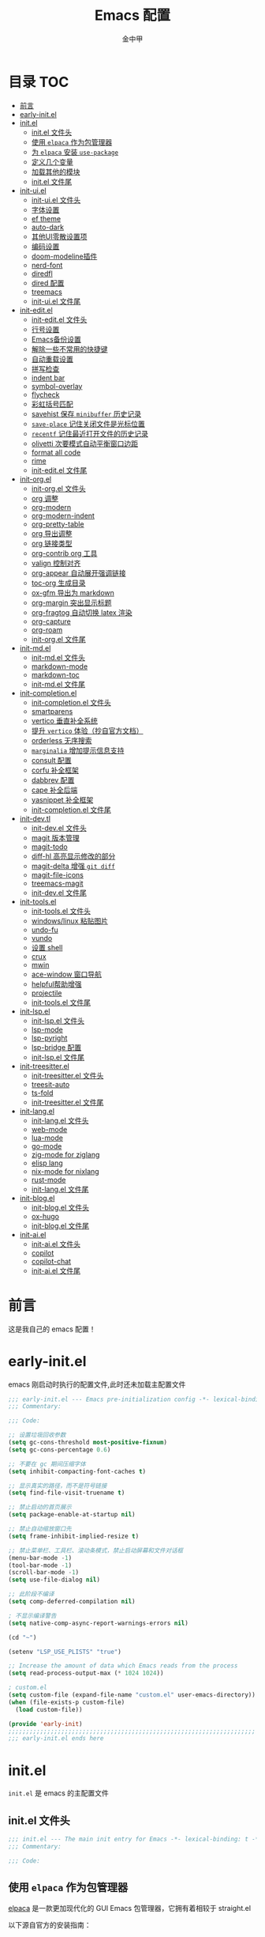 #+OPTIONS: tags: nil
#+TITLE: Emacs 配置
#+AUTHOR: 金中甲
#+HTML_HEAD: <link rel="stylesheet" type="text/css" href="https://gongzhitaao.org/orgcss/org.css"/>

* 目录 :TOC:
- [[#前言][前言]]
- [[#early-initel][early-init.el]]
- [[#initel][init.el]]
  - [[#initel-文件头][init.el 文件头]]
  - [[#使用-elpaca-作为包管理器][使用 ~elpaca~ 作为包管理器]]
  - [[#为-elpaca-安装-use-package][为 ~elpaca~ 安装 ~use-package~]]
  - [[#定义几个变量][定义几个变量]]
  - [[#加载其他的模块][加载其他的模块]]
  - [[#initel-文件尾][init.el 文件尾]]
- [[#init-uiel][init-ui.el]]
  - [[#init-uiel-文件头][init-ui.el 文件头]]
  - [[#字体设置][字体设置]]
  - [[#ef-theme][ef theme]]
  - [[#auto-dark][auto-dark]]
  - [[#其他ui零散设置项][其他UI零散设置项]]
  - [[#编码设置][编码设置]]
  - [[#doom-modeline插件][doom-modeline插件]]
  - [[#nerd-font][nerd-font]]
  - [[#diredfl][diredfl]]
  - [[#dired-配置][dired 配置]]
  - [[#treemacs][treemacs]]
  - [[#init-uiel-文件尾][init-ui.el 文件尾]]
- [[#init-editel][init-edit.el]]
  - [[#init-editel-文件头][init-edit.el 文件头]]
  - [[#行号设置][行号设置]]
  - [[#emacs备份设置][Emacs备份设置]]
  - [[#解除一些不常用的快捷键][解除一些不常用的快捷键]]
  - [[#自动重载设置][自动重载设置]]
  - [[#拼写检查][拼写检查]]
  - [[#indent-bar][indent bar]]
  - [[#symbol-overlay][symbol-overlay]]
  - [[#flycheck][flycheck]]
  - [[#彩虹括号匹配][彩虹括号匹配]]
  - [[#savehist-保存-minibuffer-历史记录][savehist 保存 ~minibuffer~ 历史记录]]
  - [[#save-place-记住关闭文件是光标位置][~save-place~ 记住关闭文件是光标位置]]
  - [[#recentf-记住最近打开文件的历史记录][~recentf~ 记住最近打开文件的历史记录]]
  - [[#olivetti-次要模式自动平衡窗口边距][olivetti 次要模式自动平衡窗口边距]]
  - [[#format-all-code][format all code]]
  - [[#rime][rime]]
  - [[#init-editel-文件尾][init-edit.el 文件尾]]
- [[#init-orgel][init-org.el]]
  - [[#init-orgel-文件头][init-org.el 文件头]]
  - [[#org-调整][org 调整]]
  - [[#org-modern][org-modern]]
  - [[#org-modern-indent][org-modern-indent]]
  - [[#org-pretty-table][org-pretty-table]]
  - [[#org-导出调整][org 导出调整]]
  - [[#org-链接类型][org 链接类型]]
  - [[#org-contrib-org-工具][org-contrib org 工具]]
  - [[#valign-控制对齐][valign 控制对齐]]
  - [[#org-appear-自动展开强调链接][org-appear 自动展开强调链接]]
  - [[#toc-org-生成目录][toc-org 生成目录]]
  - [[#ox-gfm-导出为-markdown][ox-gfm 导出为 markdown]]
  - [[#org-margin-突出显示标题][org-margin 突出显示标题]]
  - [[#org-fragtog-自动切换-latex-渲染][org-fragtog 自动切换 latex 渲染]]
  - [[#org-capture][org-capture]]
  - [[#org-roam][org-roam]]
  - [[#init-orgel-文件尾][init-org.el 文件尾]]
- [[#init-mdel][init-md.el]]
  - [[#init-mdel-文件头][init-md.el 文件头]]
  - [[#markdown-mode][markdown-mode]]
  - [[#markdown-toc][markdown-toc]]
  - [[#init-mdel-文件尾][init-md.el 文件尾]]
- [[#init-completionel][init-completion.el]]
  - [[#init-completionel-文件头][init-completion.el 文件头]]
  - [[#smartparens][smartparens]]
  - [[#vertico-垂直补全系统][vertico 垂直补全系统]]
  - [[#提升-vertico-体验抄自官方文档][提升 ~vertico~ 体验（抄自官方文档）]]
  - [[#orderless-无序搜索][orderless 无序搜索]]
  - [[#marginalia-增加提示信息支持][~marginalia~ 增加提示信息支持]]
  - [[#consult-配置][consult 配置]]
  - [[#corfu-补全框架][corfu 补全框架]]
  - [[#dabbrev-配置][dabbrev 配置]]
  - [[#cape-补全后端][cape 补全后端]]
  - [[#yasnippet-补全框架][yasnippet 补全框架]]
  - [[#init-completionel-文件尾][init-completion.el 文件尾]]
- [[#init-devtl][init-dev.tl]]
  - [[#init-devel-文件头][init-dev.el 文件头]]
  - [[#magit-版本管理][magit 版本管理]]
  - [[#magit-todo][magit-todo]]
  - [[#diff-hl-高亮显示修改的部分][diff-hl 高亮显示修改的部分]]
  - [[#magit-delta-增强-git-diff][magit-delta 增强 ~git diff~]]
  - [[#magit-file-icons][magit-file-icons]]
  - [[#treemacs-magit][treemacs-magit]]
  - [[#init-devel-文件尾][init-dev.el 文件尾]]
- [[#init-toolsel][init-tools.el]]
  - [[#init-toolsel-文件头][init-tools.el 文件头]]
  - [[#windowslinux-粘贴图片][windows/linux 粘贴图片]]
  - [[#undo-fu][undo-fu]]
  - [[#vundo][vundo]]
  - [[#设置-shell][设置 shell]]
  - [[#crux][crux]]
  - [[#mwin][mwin]]
  - [[#ace-window-窗口导航][ace-window 窗口导航]]
  - [[#helpful帮助增强][helpful帮助增强]]
  - [[#projectile][projectile]]
  - [[#init-toolsel-文件尾][init-tools.el 文件尾]]
- [[#init-lspel][init-lsp.el]]
  - [[#init-lspel-文件头][init-lsp.el 文件头]]
  - [[#lsp-mode][lsp-mode]]
  - [[#lsp-pyright][lsp-pyright]]
  - [[#lsp-bridge-配置][lsp-bridge 配置]]
  - [[#init-lspel-文件尾][init-lsp.el 文件尾]]
- [[#init-treesitterel][init-treesitter.el]]
  - [[#init-treesitterel-文件头][init-treesitter.el 文件头]]
  - [[#treesit-auto][treesit-auto]]
  - [[#ts-fold][ts-fold]]
  - [[#init-treesitterel-文件尾][init-treesitter.el 文件尾]]
- [[#init-langel][init-lang.el]]
  - [[#init-langel-文件头][init-lang.el 文件头]]
  - [[#web-mode][web-mode]]
  - [[#lua-mode][lua-mode]]
  - [[#go-mode][go-mode]]
  - [[#zig-mode-for-ziglang][zig-mode for ziglang]]
  - [[#elisp-lang][elisp lang]]
  - [[#nix-mode-for-nixlang][nix-mode for nixlang]]
  - [[#rust-mode][rust-mode]]
  - [[#init-langel-文件尾][init-lang.el 文件尾]]
- [[#init-blogel][init-blog.el]]
  - [[#init-blogel-文件头][init-blog.el 文件头]]
  - [[#ox-hugo][ox-hugo]]
  - [[#init-blogel-文件尾][init-blog.el 文件尾]]
- [[#init-aiel][init-ai.el]]
  - [[#init-aiel-文件头][init-ai.el 文件头]]
  - [[#copilot][copilot]]
  - [[#copilot-chat][copilot-chat]]
  - [[#init-aiel-文件尾][init-ai.el 文件尾]]

* 前言

这是我自己的 emacs 配置！

* early-init.el 
:PROPERTIES:
:HEADER-ARGS: :tangle early-init.el
:END:

emacs 刚启动时执行的配置文件,此时还未加载主配置文件

#+BEGIN_SRC emacs-lisp
  ;;; early-init.el --- Emacs pre-initialization config -*- lexical-binding: t -*-
  ;;; Commentary:

  ;;; Code:

  ;; 设置垃圾回收参数
  (setq gc-cons-threshold most-positive-fixnum)
  (setq gc-cons-percentage 0.6)

  ;; 不要在 gc 期间压缩字体
  (setq inhibit-compacting-font-caches t)

  ;; 显示真实的路径，而不是符号链接
  (setq find-file-visit-truename t)

  ;; 禁止启动的首页展示
  (setq package-enable-at-startup nil)

  ;; 禁止自动缩放窗口先
  (setq frame-inhibit-implied-resize t)

  ;; 禁止菜单栏、工具栏、滚动条模式，禁止启动屏幕和文件对话框
  (menu-bar-mode -1)
  (tool-bar-mode -1)
  (scroll-bar-mode -1)
  (setq use-file-dialog nil)

  ;; 此阶段不编译
  (setq comp-deferred-compilation nil)

  ; 不显示编译警告
  (setq native-comp-async-report-warnings-errors nil)

  (cd "~")

  (setenv "LSP_USE_PLISTS" "true")

  ;; Increase the amount of data which Emacs reads from the process
  (setq read-process-output-max (* 1024 1024))

  ; custom.el
  (setq custom-file (expand-file-name "custom.el" user-emacs-directory))
  (when (file-exists-p custom-file)
    (load custom-file))

  (provide 'early-init)
  ;;;;;;;;;;;;;;;;;;;;;;;;;;;;;;;;;;;;;;;;;;;;;;;;;;;;;;;;;;;;;;;;;;;;;;
  ;;; early-init.el ends here
#+END_SRC

* init.el
:PROPERTIES:
:HEADER-ARGS: :tangle init.el
:END:

~init.el~ 是 emacs 的主配置文件

** init.el 文件头

#+BEGIN_SRC emacs-lisp
  ;;; init.el --- The main init entry for Emacs -*- lexical-binding: t -*-
  ;;; Commentary:

  ;;; Code:
#+END_SRC

** 使用 ~elpaca~ 作为包管理器

[[https://github.com/progfolio/elpaca][elpaca]] 是一款更加现代化的 GUI Emacs 包管理器，它拥有着相较于 straight.el

以下源自官方的安装指南：

#+BEGIN_SRC emacs-lisp
  (defvar elpaca-installer-version 0.7)
  (defvar elpaca-directory (expand-file-name "elpaca/" user-emacs-directory))
  (defvar elpaca-builds-directory (expand-file-name "builds/" elpaca-directory))
  (defvar elpaca-repos-directory (expand-file-name "repos/" elpaca-directory))
  (defvar elpaca-order
    '(elpaca
      :repo "https://github.com/progfolio/elpaca.git"
      :ref nil
      :depth 1
      :files (:defaults "elpaca-test.el" (:exclude "extensions"))
      :build (:not elpaca--activate-package)))
  (let* ((repo (expand-file-name "elpaca/" elpaca-repos-directory))
	 (build (expand-file-name "elpaca/" elpaca-builds-directory))
	 (order (cdr elpaca-order))
	 (default-directory repo))
    (add-to-list
     'load-path
     (if (file-exists-p build)
	 build
       repo))
    (unless (file-exists-p repo)
      (make-directory repo t)
      (when (< emacs-major-version 28)
	(require 'subr-x))
      (condition-case-unless-debug err
	  (if-let ((buffer (pop-to-buffer-same-window "*elpaca-bootstrap*"))
		   ((zerop
		     (apply #'call-process
			    `("git" nil ,buffer t "clone" ,@
			      (when-let ((depth (plist-get order :depth)))
				(list
				 (format "--depth=%d" depth)
				 "--no-single-branch"))
			      ,(plist-get order :repo) ,repo))))
		   ((zerop
		     (call-process "git"
				   nil
				   buffer
				   t
				   "checkout"
				   (or (plist-get order :ref) "--"))))
		   (emacs (concat invocation-directory invocation-name))
		   ((zerop
		     (call-process emacs
				   nil
				   buffer
				   nil
				   "-Q"
				   "-L"
				   "."
				   "--batch"
				   "--eval"
				   "(byte-recompile-directory \".\" 0 'force)")))
		   ((require 'elpaca))
		   ((elpaca-generate-autoloads "elpaca" repo)))
	    (progn
	      (message "%s" (buffer-string))
	      (kill-buffer buffer))
	    (error
	     "%s"
	     (with-current-buffer buffer
	       (buffer-string))))
	((error) (warn "%s" err) (delete-directory repo 'recursive))))
    (unless (require 'elpaca-autoloads nil t)
      (require 'elpaca)
      (elpaca-generate-autoloads "elpaca" repo)
      (load "./elpaca-autoloads")))
  (add-hook 'after-init-hook #'elpaca-process-queues)
  (elpaca `(,@elpaca-order))
  (when (eq system-type 'windows-nt)
    ; 当 windows 平台时，关闭软链接，同时限制 elpaca 的并发数目
    (setq elpaca-queue-limit 10)
    (elpaca-no-symlink-mode))
#+END_SRC

** 为 ~elpaca~ 安装 ~use-package~

设置 ~use-package~ 自动安装包，然后启用 ~elpaca-use-package-mode~

#+BEGIN_SRC emacs-lisp
  (elpaca
      elpaca-use-package
    ;; Enable use-package :ensure support for Elpaca.
    (elpaca-use-package-mode))
#+END_SRC

使得 ~use-package~ 默认自动安装所有包

#+begin_src emacs-lisp
  (setq use-package-always-ensure t)
#+end_src

** 定义几个变量

#+begin_src emacs-lisp
  (defvar cabins--os-win (memq system-type '(ms-dos windows-nt cygwin)))
  (defvar cabins--os-mac (eq system-type 'darwin))

  (when (and cabins--os-win
    	       (boundp 'w32-get-true-file-attributes))
    (setq w32-get-true-file-attributes nil
    	    w32-pipe-read-delay 0
    	    w32-pipe-buffer-size (* 64 1024)))

  (setq text-quoting-style 'straight)
#+end_src

** 加载其他的模块

#+BEGIN_SRC emacs-lisp

  ;; 将lisp目录放到加载路径的前面以加快启动速度
  (let ((dir (locate-user-emacs-file "lisp")))
    (add-to-list 'load-path (file-name-as-directory dir)))

  ;; 加载各模块化配置
  ;; 不要在`*message*'缓冲区显示加载模块化配置的信息
  (with-temp-message ""
    (require 'init-ui) ; UI交互
    (require 'init-edit) ; 编辑行为
    (require 'init-md) ; markdown 支持
    (require 'init-org) ; org 相关设置
    (require 'init-completion) ; 补全系统
    (require 'init-dev) ; 版本管理
    (require 'init-tools) ; tools
    (require 'init-lsp) ; lsp 支持
    (require 'init-treesitter) ; treesitter 支持
    (require 'init-lang) ; lang 支持
    (require 'init-blog) ; blog 支持
    (require 'init-ai) ; ai 支持
    )
#+END_SRC

** init.el 文件尾

#+BEGIN_SRC emacs-lisp

  (provide 'init)
  ;;;;;;;;;;;;;;;;;;;;;;;;;;;;;;;;;;;;;;;;;;;;;;;;;;;;;;;;;;;;;;;;;;;;;;
  ;;; init.el ends here
#+END_SRC

* init-ui.el
:PROPERTIES:
:HEADER-ARGS: :tangle lisp/init-ui.el :mkdirp yes
:END:

** init-ui.el 文件头
#+BEGIN_SRC emacs-lisp
  ;;; init-ui.el --- UI settings -*- lexical-binding: t -*-
  ;;; Commentary:

  ;;; Code:
#+END_SRC

** 字体设置

[[https://archive.casouri.cc/note/2019/emacs-字体与字体集/index.html][emacs 字体与字符集]]，该文章介绍了 emacs 中的字体和字符集的设置。

字体配置，采取定义字符串列表的方式，会优先使用查找到的字体

#+begin_src emacs-lisp
  (setq my-default-fonts '("Maple Mono SC NF"))
#+end_src

#+begin_src emacs-lisp
  (setq my-emoji-fonts '("Noto Color Emoji"
                         "Segoe UI Emoji"
                         "Symbola"))
#+end_src

#+begin_src emacs-lisp
  (setq my-bmp-fonts '("Segoe UI Symbol"
                       "Symbola" "Symbol"))
#+end_src

#+begin_src emacs-lisp
  (setq my-cjk-fonts '("霞鹜文楷等宽"
                       "微软雅黑 CN"
                       "Microsoft Yahei UI"
                       "Microsoft Ya"))
#+end_src

定义一个函数用于查找字体是否存在

#+begin_src emacs-lisp
  (defun font-installed-p (font-name)
    "Check if font with FONT-NAME is available."
    (find-font (font-spec :name font-name)))
#+end_src

设置全局默认通用的字体

#+begin_src emacs-lisp
  (when (display-graphic-p)
    (cl-loop for font in my-default-fonts
             when (font-installed-p font)
             return (set-face-attribute 'default nil :font
                                        (font-spec :family font :weight 'normal :slant 'normal :size
                                                   (cond ((eq system-type 'gnu/linux) 14.0)
                                                         ((eq system-type 'windows-nt) 12.5))))))
#+end_src

设置 emoji 字体

#+begin_src emacs-lisp
  (when (display-graphic-p)
    (cl-loop for font in my-emoji-fonts
             when (font-installed-p font)
             return (set-fontset-font t 'emoji
                                      (font-spec :family font
                                                 :size (cond ((eq system-type 'gnu/linux) 16.5)
                                                             ((eq system-type 'windows-nt) 15.0)))
                                      nil 'prepend)))
#+end_src

设置 unicode-bmp 字体

#+begin_src emacs-lisp
  (when (display-graphic-p)
       (cl-loop for font in my-bmp-fonts
               when (font-installed-p font)
               return (set-fontset-font t 'unicode-bmp
                                        (font-spec :family font
                                                   :size (cond ((eq system-type 'gnu/linux) 16.5)
                                                               ((eq system-type 'windows-nt) 15.0)))
                                        nil 'prepend)))
#+end_src

设置中文字体

#+begin_src emacs-lisp
  (when (display-graphic-p)
    (cl-loop for font in my-cjk-fonts
             when (font-installed-p font)
             return (set-fontset-font t 'han
                                      (font-spec :name font
                                                 :weight 'normal
                                                 :slant 'normal
                                                 :size (cond ((eq system-type 'gnu/linux) 16.5)
                                                             ((eq system-type 'windows-nt) 15.0))))))
#+end_src

** ef theme

[[https://protesilaos.com/emacs/ef-themes][ef themes]] 是我非常喜欢的一个主题包。

#+BEGIN_SRC emacs-lisp
  (use-package modus-themes)
#+END_SRC

** auto-dark

自动调节为黑暗模式

#+begin_src emacs-lisp
  (use-package auto-dark
    :custom
    (auto-dark-dark-theme 'modus-vivendi "auto dark theme")
    (auto-dark-light-theme 'modus-operandi "auto light theme")
    :config
    (auto-dark-mode t))
#+end_src

** 其他UI零散设置项

#+begin_src emacs-lisp
  (when (display-graphic-p)
    (pixel-scroll-precision-mode 1))
  ;; 禁用一些GUI特性
  (setq use-dialog-box nil) ; 鼠标操作不使用对话框
  (setq inhibit-default-init t) ; 不加载 `default' 库
  (setq inhibit-startup-screen t) ; 不加载启动画面
  (setq inhibit-startup-message t) ; 不加载启动消息
  (setq inhibit-startup-buffer-menu t) ; 不显示缓冲区列表

  ;; 草稿缓冲区默认文字设置
  (setq initial-scratch-message
        (concat
         ";; Happy hacking, " (capitalize user-login-name) " - Emacs ♥ you!\n\n"))

  ;; 设置缓冲区的文字方向为从左到右
  (setq bidi-paragraph-direction 'left-to-right)
  ;; 禁止使用双向括号算法
  (setq bidi-inhibit-bpa t)

  ;; 设置自动折行宽度为80个字符，默认值为70
  (setq-default fill-column 80)

  ;; 设置大文件阈值为100MB，默认10MB
  (setq large-file-warning-threshold 100000000)

  ;; 以16进制显示字节数
  (setq display-raw-bytes-as-hex t)
  ;; 有输入时禁止 `fontification' 相关的函数钩子，能让滚动更顺滑
  (setq redisplay-skip-fontification-on-input t)

  ;; 禁止响铃
  (setq ring-bell-function 'ignore)

  ;; 禁止闪烁光标
  (blink-cursor-mode -1)

  ;; 在光标处而非鼠标所在位置粘贴
  (setq mouse-yank-at-point t)

  ;; 拷贝粘贴设置
  (setq select-enable-primary nil) ; 选择文字时不拷贝
  (setq select-enable-clipboard t) ; 拷贝时使用剪贴板

  ;; 鼠标滚动设置
                                          ;(setq scroll-step 2)
                                          ;(setq scroll-margin 2)
                                          ;(setq hscroll-step 2)
                                          ;(setq hscroll-margin 2)
                                          ;(setq scroll-conservatively 101)
                                          ;(setq scroll-up-aggressively 0.01)
                                          ;(setq scroll-down-aggressively 0.01)
                                          ;(setq scroll-preserve-screen-position 'always)

  ;; 对于高的行禁止自动垂直滚动
  (setq auto-window-vscroll nil)

  ;; 设置新分屏打开的位置的阈值
  (setq split-width-threshold (assoc-default 'width default-frame-alist))
  (setq split-height-threshold nil)

  ;; TAB键设置，在Emacs里不使用TAB键，所有的TAB默认为4个空格
  (setq-default indent-tabs-mode nil)
  (setq-default tab-width 4)

  ;; yes或no提示设置，通过下面这个函数设置当缓冲区名字匹配到预设的字符串时自动回答yes
  (setq original-y-or-n-p 'y-or-n-p)
  (defalias 'original-y-or-n-p (symbol-function 'y-or-n-p))
  (defun default-yes-sometimes (prompt)
    "automatically say y when buffer name match following string"
    (if (or (string-match "has a running process" prompt)
            (string-match "does not exist; create" prompt)
            (string-match "modified; kill anyway" prompt)
            (string-match "Delete buffer using" prompt)
            (string-match "Kill buffer of" prompt)
            (string-match "still connected.  Kill it?" prompt)
            (string-match "Shutdown the client's kernel" prompt)
            (string-match "kill them and exit anyway" prompt)
            (string-match "Revert buffer from file" prompt)
            (string-match "Kill Dired buffer of" prompt)
            (string-match "delete buffer using" prompt)
            (string-match "Kill all pass entry" prompt)
            (string-match "for all cursors" prompt)
            (string-match "Do you want edit the entry" prompt))
        t
      (original-y-or-n-p prompt)))
  (defalias 'yes-or-no-p 'default-yes-sometimes)
  (defalias 'y-or-n-p 'default-yes-sometimes)

  ;; 设置剪贴板历史长度300，默认为60
  (setq kill-ring-max 300)

  ;; 在剪贴板里不存储重复内容
  (setq kill-do-not-save-duplicates t)

  ;; 设置位置记录长度为6，默认为16
  ;; 可以使用 `counsel-mark-ring' or `consult-mark' (C-x j) 来访问光标位置记录
  ;; 使用 C-x C-SPC 执行 `pop-global-mark' 直接跳转到上一个全局位置处
  ;; 使用 C-u C-SPC 跳转到本地位置处
  (setq mark-ring-max 6)
  (setq global-mark-ring-max 6)

  ;; 设置 emacs-lisp 的限制
  (setq max-lisp-eval-depth 10000) ; 默认值为 800
  (setq max-specpdl-size 10000) ; 默认值为 1600

  ;; 启用 `list-timers', `list-threads' 这两个命令
  (put 'list-timers 'disabled nil)
  (put 'list-threads 'disabled nil)

  ;; 在命令行里支持鼠标
  (xterm-mouse-mode 1)

  ;; 在模式栏上显示当前光标的列号
  (column-number-mode t)
#+end_src

** 编码设置

统一使用 UTF-8 编码。

#+begin_src emacs-lisp
  (if (eq system-type 'windows-nt)
      (progn
        ;;use unicode everywhere
        (when (fboundp 'set-charset-priority)
          (set-charset-priority 'unicode))
        (prefer-coding-system 'utf-8-unix)
        (modify-coding-system-alist 'process "*" 'utf-8-unix)
        (set-buffer-file-coding-system 'utf-8)
        (set-file-name-coding-system 'utf-8-unix)
        (set-default-coding-systems 'utf-8-unix)
        (set-keyboard-coding-system 'utf-8-unix)
        (set-terminal-coding-system 'utf-8-unix)
        (set-language-environment "UTF-8")
        (setq locale-coding-system 'utf-8-unix)
        (setq default-process-coding-system '(utf-8-unix . utf-8-unix))
        
        ;;windows没有启用unicode时，中文语言是gbk编码gb18030会导致有些中文字符找不到字体
        ;; 系统如果开启了 unicode 支持，那么就不用设置这个
                                          ;(when (eq system-type 'windows-nt)
                                          ;  (setq locale-coding-system 'chinese-gbk))

        ;;The clipboard on windows dose not play well with utf8
        (unless (eq system-type 'windows-nt)
          (set-clipboard-coding-system 'utf-8)
          (set-selection-coding-system 'utf-8))

        ;; 英文日期，会影响日期格式
        (setq system-time-locale "C")))
#+end_src

#+begin_src emacs-lisp
  (if (eq system-type 'gnu/linux)
      (progn
        (setq locale-coding-system 'utf-8)
        (set-terminal-coding-system 'utf-8)
        (set-keyboard-coding-system 'utf-8)
        (set-selection-coding-system 'utf-8)
        (set-default-coding-systems 'utf-8)
        (set-language-environment 'utf-8)
        (set-clipboard-coding-system 'utf-8)
        (set-file-name-coding-system 'utf-8)
        (set-buffer-file-coding-system 'utf-8)
        (prefer-coding-system 'utf-8)
        (modify-coding-system-alist 'process "*" 'utf-8)
        (when (display-graphic-p)
          (setq x-select-request-type '(UTF8_STRING COMPOUND_TEXT TEXT STRING)))
        )
      )
#+end_src

** doom-modeline插件

[[https://github.com/seagle0128/doom-modeline][doom-modeline]] 是一个模式栏美化插件。

#+begin_src emacs-lisp
  (use-package
   doom-modeline
   :config (doom-modeline-mode)
   :custom
   (doom-modeline-hub t)
   (doom-modeline-buffer-file-name-style 'file-name)
   (doom-modeline-total-line-number t)
   (doom-modeline-irc nil)
   (doom-modeline-mu4e nil)
   (doom-modeline-gnus nil)
   (doom-modeline-github nil)
   (doom-modeline-enable-word-count t))
#+end_src

** nerd-font

#+begin_src emacs-lisp
  (use-package nerd-icons
    :custom
    (nerd-icons-font-family "Maple Mono SC NF")
    :defer t)
#+end_src

** diredfl

#+begin_src emacs-lisp
  (use-package diredfl
    :hook (dired-mode . diredfl-mode))
#+end_src

** dired 配置

有意思的是，这个是给 ls 传递参数，在 windows 下居然也可以正常工作。

#+begin_src emacs-lisp
  (setq dired-listing-switches "-alh --group-directories-first")
#+end_src

** treemacs

更牛逼的文件管理器

#+begin_src emacs-lisp
  (use-package treemacs
    :defer t
    :init
    (with-eval-after-load 'winum
      (define-key winum-keymap (kbd "M-0") #'treemacs-select-window))
    :custom
    (treemacs-default-visit-action 'treemacs-visit-node-close-treemacs "close treemacs after opening file")
    :bind
    (:map global-map
          ("M-0"       . treemacs-select-window)
          ("C-x t 1"   . treemacs-delete-other-windows)
          ("C-x t t"   . treemacs)
          ("C-x t d"   . treemacs-select-directory)
          ("C-x t B"   . treemacs-bookmark)
          ("C-x t C-t" . treemacs-find-file)
          ("C-x t M-t" . treemacs-find-tag)))
#+end_src

*** treemacs-icons-dired

#+begin_src emacs-lisp
  (use-package treemacs-icons-dired
    :hook (dired-mode . treemacs-icons-dired-enable-once)
    :ensure t)
#+end_src

*** treemacs-projectile

#+begin_src emacs-lisp
  (use-package treemacs-projectile
    :after (treemacs projectile))
#+end_src

** init-ui.el 文件尾

#+BEGIN_SRC emacs-lisp

  (provide 'init-ui)
  ;;;;;;;;;;;;;;;;;;;;;;;;;;;;;;;;;;;;;;;;;;;;;;;;;;;;;;;;;;;;;;;;;;;;;;
  ;;; init-ui.el ends here
#+END_SRC

* init-edit.el
:PROPERTIES:
:HEADER-ARGS: :tangle lisp/init-edit.el :mkdirp yes
:END:

** init-edit.el 文件头

#+BEGIN_SRC emacs-lisp
  ;;; init-edit.el --- Editing settings -*- lexical-binding: t -*-
  ;;; Commentary:

  ;;; Code:
#+END_SRC

** 行号设置

在 prog-mode 下开启行号，但是在 org-mode 下不开启行号

#+begin_src emacs-lisp
  (add-hook 'prog-mode-hook
            (lambda ()
              (unless (eq major-mode 'org-mode)
                (display-line-numbers-mode 1))))
#+end_src

** Emacs备份设置

不使用Emacs的自动备份设置。

#+BEGIN_SRC emacs-lisp
  (setq make-backup-files nil) ; 不自动备份
  (setq auto-save-default nil) ; 不使用Emacs自带的自动保存
#+END_SRC

** 解除一些不常用的快捷键

将一些不常用的快捷键解除，防止误操作。

#+BEGIN_SRC emacs-lisp
  ;; 解除不常用的快捷键定义
  (global-set-key (kbd "C-z") nil)
  (global-set-key (kbd "s-q") nil)
  (global-set-key (kbd "M-z") nil)
  (global-set-key (kbd "M-m") nil)
  (global-set-key (kbd "C-x C-z") nil)
  (global-set-key [mouse-2] nil)
#+END_SRC

** 自动重载设置

当我们的文件发生了改变后，我们希望Emacs里打开的永远是最新的文件，这个时候，我们需要对自动重载进行设置，让我们的Emacs在文件发生改变的时候自动重载文件。

#+BEGIN_SRC emacs-lisp
  (use-package
    autorevert
    :defer t
    :ensure nil
    :config (global-auto-revert-mode)
    :custom
    (auto-revert-interval 10)
    (auto-revert-avoid-polling t)
    (auto-revert-verbose nil)
    (auto-revert-remote-files t)
    (auto-revert-check-vc-info t)
    (global-auto-revert-non-file-buffers t))
#+END_SRC

** 拼写检查

#+begin_src emacs-lisp
  (if (executable-find "aspell")
      (progn
        ;; 在这里执行你的指令
        (setq-default ispell-program-name "aspell")  ;; 或者使用 "hunspell"
        (setq ispell-dictionary "english")            ;; 设置字典为英语
        (add-hook 'text-mode-hook 'flyspell-mode)    ;; 在文本模式下启用拼写检查
        (add-hook 'prog-mode-hook 'flyspell-prog-mode) ;; 在编程模式下启用拼写检查

        )
    (message "Warning: Aspell is not installed."))
#+end_src

** indent bar

使用 [[https://github.com/jdtsmith/indent-bars][indent-bars]] 尝试进行快速的缩进

#+begin_src emacs-lisp
  (use-package indent-bars
    :ensure (indent-bars :type git :host github :repo "jdtsmith/indent-bars")
    :hook (prog-mode . indent-bars-mode))
#+end_src

** symbol-overlay

更高效地符号高亮插件

#+begin_src emacs-lisp
  (use-package symbol-overlay :defer t :hook (prog-mode . symbol-overlay-mode))
#+end_src

** flycheck

[[https://github.com/flycheck/flycheck][flycheck]]，属于是一个广泛使用的语法检查包！

#+begin_src emacs-lisp
  (use-package flycheck :defer t :init (global-flycheck-mode))
#+end_src

** 彩虹括号匹配

[[https://github.com/Fanael/rainbow-delimiters][rainbow-delimiters]] 插件将多彩显示括号等分隔符。

#+begin_src emacs-lisp
  (use-package
   rainbow-delimiters
   :hook (prog-mode . rainbow-delimiters-mode))
#+end_src

** savehist 保存 ~minibuffer~ 历史记录

#+BEGIN_SRC emacs-lisp
  (use-package savehist :ensure nil :init (savehist-mode) :defer t)
#+END_SRC

** ~save-place~ 记住关闭文件是光标位置

#+begin_src emacs-lisp
  ;; 自动记住每个文件的最后一次访问的光标位置
  (use-package saveplace :ensure nil :init (save-place-mode) :defer t)
#+end_src

** ~recentf~ 记住最近打开文件的历史记录

#+begin_src emacs-lisp
  (use-package
    recentf
    :defer t
    :ensure nil
    :init (recentf-mode)
    :custom
    (recentf-max-saved-items 300)
    (recentf-exclude
     '("treemacs-persist"
       ;; 排除 ~/.emacs.d/ 目录下除了 readme.org 和 config.org 之外的所有文件
       (lambda (file)
         (and (string-match-p "^~/.emacs.d/" file)
              (not (string-match-p "\\(?:[Rr][Ee][Aa][Dd][Mm][Ee]\\.org\\|config\\.org\\)$" file))))
       ".org-registry.el"
       )))
#+end_src

** olivetti 次要模式自动平衡窗口边距

[[https://github.com/rnkn/olivetti][olivetti]]，该包将会自动调整窗口的边距

#+begin_src emacs-lisp
  (use-package olivetti
    :hook ((org-mode . olivetti-mode)
           (markdown-mode . olivetti-mode))
    :custom (olivetti-body-width 0.75))
#+end_src

** format all code

使用 [[https://github.com/lassik/emacs-format-all-the-code][emacs-format-all-the-code]] 来进行格式化操作，不使用 lsp 的 format 功能

#+begin_src emacs-lisp
  (use-package format-all
    :commands format-all-mode
    :hook (prog-mode . format-all-mode))
#+end_src

** rime

[[https://github.com/DogLooksGood/emacs-rime][emacs-rime]]，emacs rime 模块，让 emacs 本身支持使用 rime。

#+begin_src emacs-lisp
  (use-package rime
    :ensure '(rime :type git :host github :repo "DogLooksGood/emacs-rime" :ref "d8c0a99")
    :demand t
    :custom
    (default-input-method "rime")
    :bind
    (:map rime-mode-map
          ("C-`" . 'rime-send-keybinding)))
#+end_src

** init-edit.el 文件尾

#+BEGIN_SRC emacs-lisp
  ;; (message "init-base configuration: %.2fs"
  ;;          (float-time (time-subtract (current-time) my/init-base-start-time)))

  (provide 'init-edit)
  ;;;;;;;;;;;;;;;;;;;;;;;;;;;;;;;;;;;;;;;;;;;;;;;;;;;;;;;;;;;;;;;;;;;;;;
  ;;; init-edit.el ends here
#+END_SRC

* init-org.el
:PROPERTIES:
:HEADER-ARGS: :tangle lisp/init-org.el :mkdirp yes
:END:

** init-org.el 文件头

#+BEGIN_SRC emacs-lisp
  ;;; init-org.el --- Org mode settings -*- lexical-binding: t -*-
  ;;; Commentary:

  ;;; Code:
#+END_SRC

** org 调整

org 还是使用最新的比较好！！！

#+begin_src emacs-lisp
  (use-package org
    :ensure t
    :custom-face
    ;; 设置Org mode标题以及每级标题行的大小
    (org-document-title ((t (:height 1.3 :weight bold))))
    (org-level-1 ((t (:height 1.2 :weight bold))))
    (org-level-2 ((t (:height 1.15 :weight bold))))
    (org-level-3 ((t (:height 1.1 :weight bold))))
    (org-level-4 ((t (:height 1.05 :weight bold))))
    (org-level-5 ((t (:height 1.0 :weight bold))))
    (org-level-6 ((t (:height 1.0 :weight bold))))
    (org-level-7 ((t (:height 1.0 :weight bold))))
    (org-level-8 ((t (:height 1.0 :weight bold))))
    (org-level-9 ((t (:height 1.0 :weight bold))))
    ;; 设置代码块用上下边线包裹
    (org-block-begin-line ((t (:underline t :background unspecified))))
    (org-block-end-line ((t (:overline t :underline nil :background unspecified))))
    ;; 处理掉超链接默认的高亮
    (org-link ((t (:foreground unspecified :underline t))))
    :custom
    ;; 自动开启 indent mode
    (org-startup-indented t)
    ;; 允许字母列表
    (org-list-allow-alphabetical t)
    ;; 编辑时检查是否在折叠的不可见区域
    (org-fold-catch-invisible-edits 'smart)
    ;; 设置图片的最大宽度，如果有imagemagick支持将会改变图片实际宽度
    ;; 四种设置方法：(1080), 1080, t, nil
    (org-image-actual-width nil)
    ;; 处理中文的换行问题
    (word-wrap-by-category t)
    ;; 设置标题行之间总是有空格；列表之间根据情况自动加空格
    (org-blank-before-new-entry
     '((heading . t)
       (plain-list-item . auto)))
    ;; 设置Org mode的目录
    (org-directory "~/org")
    ;; 设置笔记的默认存储位置
    (org-default-notes-file (expand-file-name "capture.org" org-directory))
    ;; 启用一些子模块
    (org-modules '(ol-bibtex ol-gnus ol-info ol-eww org-habit org-protocol))
    ;; 标题行美化
    (org-fontify-whole-heading-line t)
    ;; 设置标题行折叠符号
    (org-ellipsis " ▾")
    ;; 在活动区域内的所有标题栏执行某些命令
    (org-loop-over-headlines-in-active-region t)
    ;; TODO标签美化
    (org-fontify-todo-headline t)
    ;; DONE标签美化
    (org-fontify-done-headline t)
    ;; 引用块美化
    (org-fontify-quote-and-verse-blocks t)
    ;; 隐藏宏标记
    (org-hide-macro-markers t)
    ;; 隐藏强调标签
    (org-hide-emphasis-markers t)
    ;; 高亮latex语法
    (org-highlight-latex-and-related '(native script entities))
    ;; 以UTF-8显示
    (org-pretty-entities t)
    ;; 当启用缩进模式时自动隐藏前置星号
    (org-indent-mode-turns-on-hiding-stars t)
    ;; 自动显示图片
    (org-startup-with-inline-images t)
    ;; 默认以Overview的模式展示标题行
    ;; (org-startup-folded 'content)
    ;; 允许字母列表
    (org-list-allow-alphabetical t)
    ;; 列表的下一级设置
    (org-list-demote-modify-bullet
     '(("-"  . "+")
       ("+"  . "1.")
       ("1." . "a.")))
    ;; 编辑时检查是否在折叠的不可见区域
    (org-fold-catch-invisible-edits 'smart)
    ;; 在当前位置插入新标题行还是在当前标题行后插入，这里设置为当前位置
    (org-insert-heading-respect-content nil)
    ;; imenu的最大深度，默认为2
    (org-imenu-depth 4)
    ;; 回车要不要触发链接，这里设置不触发
    (org-return-follows-link nil)
    ;; 上标^下标_是否需要特殊字符包裹，这里设置需要用大括号包裹
    (org-use-sub-superscripts '{})
    ;; 复制粘贴标题行的时候删除id
    (org-clone-delete-id t)
    ;; 粘贴时调整标题行的级别
    (org-yank-adjusted-subtrees t)
    ;; 使用专家模式选择标题栏状态
    (org-use-fast-todo-selection 'expert)
    ;; 父子标题栏状态有依赖
    (org-enforce-todo-dependencies t)
    ;; 标题栏和任务复选框有依赖
    (org-enforce-todo-checkbox-dependencies t)
    ;; 优先级样式设置
    (org-priority-faces '((?A :foreground "red")
                          (?B :foreground "orange")
                          (?C :foreground "yellow")))
    :config
    (if (eq system-type 'windows-nt)
        (plist-put org-format-latex-options :scale 1.25)
      (plist-put org-format-latex-options :scale 2.5))
    )
#+end_src

** org-modern

[[https://github.com/minad/org-modern][org-modern]] 美化 org-mode 的插件。

#+begin_src emacs-lisp
  (use-package org-modern
    :after org
    :custom
    (org-modern-hide-stars 'leading)
    (line-spacing 0.1)
    ;; 由于字体问题，禁用掉 table 美化
    (org-modern-table nil)
    :config
    (global-org-modern-mode))
#+end_src

** org-modern-indent

[[https://github.com/jdtsmith/org-modern-indent][org-modern-indent]] 优化在 org-modern 开启下的 indent，效果很不错！

#+begin_src emacs-lisp
  (use-package org-modern-indent
    :ensure '(org-modern-indent :type git :host github :repo "jdtsmith/org-modern-indent")
    :after org-modern
    :config ; add late to hook
    (add-hook 'org-mode-hook #'org-modern-indent-mode 90))
#+end_src

** org-pretty-table

[[https://github.com/Fuco1/org-pretty-table][org-pretty-table]] 美化 org 的 table，它的效果实际体验来看的话，比 org-modern 好得多！

#+begin_src emacs-lisp
  (use-package org-pretty-table
    :ensure '(org-pretty-table :type git :host github :repo "Fuco1/org-pretty-table")
    :hook (org-mode . org-pretty-table-mode))
#+end_src

** org 导出调整

通用的导出设置：

#+begin_src emacs-lisp
  (use-package ox
    :ensure nil
    :after org
    :custom
    (org-export-with-toc t)
    (org-export-with-drawers nil)
    (org-export-with-priority t)
    (org-export-with-footnotes t)
    (org-export-with-smart-quotes t)
    (org-export-with-section-numbers t)
    (org-export-with-sub-superscripts '{})
    (org-export-use-babel t)
    (org-export-headline-levels 9)
    (org-export-coding-system 'utf-8)
    (org-export-with-broken-links 'mark)
    (org-export-default-language "zh-CN") ; 默认是en
    (org-html-htmlize-output-type 'css)
    (org-html-head-include-default-style nil)
    :config
    ;; 很奇怪，这个变量通过 custom 设置无效，但是 setq 生效
    (setq org-export-exclude-tags '("TOC")))

  ;; export extra
  (use-package ox-extra
    :ensure nil
    :after org
    :config
    (ox-extras-activate '(ignore-headlines)))
#+end_src

设置完后，我们按下 ~C-x C-e~ 键后，可以看到默认就支持了 iCalendar、HTML、LaTex、ODT、Plain Text、Publish（HTML静态站点）这几个导出格式。

*** HTML 配置

导出使用的主题可以参考这里：[[https://olmon.gitlab.io/org-themes/][org mode html theme]]

直接在顶部加上以下代码即可：

  #+BEGIN_SRC org :tangle no
    #+HTML_HEAD: <link rel="stylesheet" type="text/css" href="https://gongzhitaao.org/orgcss/org.css"/>
  #+END_SRC

#+begin_src emacs-lisp
  (use-package ox-html
    :ensure nil
    :after org
    :init
    ;; add support for video
    (defun org-video-link-export (path desc backend)
      (let ((ext (file-name-extension path)))
        (cond
         ((eq 'html backend)
          (format "<video width='800' preload='metadata' controls='controls'><source type='video/%s' src='%s' /></video>" ext path))
         ;; fall-through case for everything else
         (t
          path))))
    (org-link-set-parameters "video" :export 'org-video-link-export)
    :custom
    (org-html-doctype "html5")
    (org-html-html5-fancy t)
    (org-html-checkbox-type 'unicode)
    (org-html-validation-link nil))

  (use-package htmlize
    :ensure t
    :after org
    :custom
    (htmlize-pre-style t)
    (htmlize-output-type 'css))
#+end_src

*** 导出 PDF

org 导出 pdf，首先需要保证已经安装了 latex 相关环境，并且有 ~xelatex~

还需要在要导出的 org 开头添加 ~#+LATEX_HEADER: \usepackage{ctex}~

#+begin_src emacs-lisp
  (use-package ox-latex
    :ensure nil
    :after org
    :defer t
    :config
    (setq org-latex-compiler "xelatex"))
#+end_src

** org 链接类型

在 ~org~ 文件里通过 ~C-c C-l~ 来插入链接

#+begin_src emacs-lisp
  (use-package ol
    :ensure nil
    :defer t
    :custom
    (org-link-keep-stored-after-insertion t)
    (org-link-abbrev-alist '(("github"        . "https://github.com/")
                             ("gitlab"        . "https://gitlab.com/")
                             ("google"        . "https://google.com/search?q=")
                             ("wiki"          . "https://en.wikipedia.org/wiki/")
                             ("youtube"       . "https://youtube.com/watch?v=")
                             ("zhihu"         . "https://zhihu.com/question/"))))
#+end_src

** org-contrib org 工具

#+begin_src emacs-lisp
  (use-package org-contrib :after org)
#+end_src

** valign 控制对齐

#+begin_src emacs-lisp
  (use-package valign
    :hook ((org-mode . valign-mode)
           (markdown-mode . valign-mode)))
#+end_src

** org-appear 自动展开强调链接

当我们的光标移动到 ~Org mode~ 里的强调、链接上时，会自动展开，这样方便进行编辑。


#+begin_src emacs-lisp
  (use-package org-appear
    :hook (org-mode . org-appear-mode))
#+end_src

** toc-org 生成目录

为 org 生成目录。

#+begin_src emacs-lisp
  (use-package toc-org
    :hook (org-mode . toc-org-mode))
#+end_src

** ox-gfm 导出为 markdown

将 org 导出为 github 风格的 markdown

#+begin_src emacs-lisp
  (use-package ox-gfm :defer t)
#+end_src

** org-margin 突出显示标题

用于突出标题，但是不应该和 olivetti 一起使用。

#+begin_src emacs-lisp
  (use-package org-margin
    :ensure '(org-margin :type git :host github :repo "rougier/org-margin")
    :disabled t
    :hook (org-mode . org-margin-mode))
#+end_src

** org-fragtog 自动切换 latex 渲染

[[https://github.com/io12/org-fragtog][org-fragtog]] 当光标进入和退出时自动切换 Org 模式 LaTeX 片段预览。

#+begin_src emacs-lisp
  (use-package org-fragtog
    :hook (org-mode . org-fragtog-mode))
#+end_src

** org-capture

org-capture 是 org-mode 自带的笔记快速捕获功能！

#+begin_src emacs-lisp
  (use-package org-capture
    :ensure nil
    :after org
    :bind ("C-c c" . org-capture)
    )
#+end_src

** TODO org-roam

org-roam 知识管理系统

#+begin_src emacs-lisp
  (use-package org-roam
    :after org)
#+end_src

** init-org.el 文件尾

#+BEGIN_SRC emacs-lisp

  (provide 'init-org)
  ;;;;;;;;;;;;;;;;;;;;;;;;;;;;;;;;;;;;;;;;;;;;;;;;;;;;;;;;;;;;;;;;;;;;;;
  ;;; init-org.el ends here
#+END_SRC

* init-md.el
:PROPERTIES:
:HEADER-ARGS: :tangle lisp/init-md.el :mkdirp yes
:END:

提供 markdown 支持

** init-md.el 文件头

#+BEGIN_SRC emacs-lisp
  ;;; init-md.el --- Org mode settings -*- lexical-binding: t -*-
  ;;; Commentary:

  ;;; Code:
#+END_SRC

** markdown-mode

[[https://jblevins.org/projects/markdown-mode/][markdown-mode]] 专门给 markdown 使用的 mode，提供了不少功能！

#+begin_src emacs-lisp
  (use-package markdown-mode
    :ensure t
    :mode ("README\\.md\\'" . gfm-mode)
    :defer t
    :init (setq markdown-command "pandoc"))
#+end_src

** markdown-toc

为 markdown 生成标题，具体操作见 [[https://github.com/ardumont/markdown-toc][Github]]。

#+begin_src emacs-lisp
  (use-package markdown-toc
    :hook (markdown-mode . markdown-toc-mode))
#+end_src

** init-md.el 文件尾

#+BEGIN_SRC emacs-lisp

  (provide 'init-md)
  ;;;;;;;;;;;;;;;;;;;;;;;;;;;;;;;;;;;;;;;;;;;;;;;;;;;;;;;;;;;;;;;;;;;;;;
  ;;; init-md.el ends here
#+END_SRC

* init-completion.el
:PROPERTIES:
:HEADER-ARGS: :tangle lisp/init-completion.el :mkdirp yes
:END:

Emacs的补全设置。

** init-completion.el 文件头
#+BEGIN_SRC emacs-lisp
;;; init-completion.el --- Completion settings -*- lexical-binding: t -*-
;;; Commentary:

;;; Code:

#+END_SRC

** smartparens

Emacs 的次要模式，聪明地处理括号。

#+begin_src emacs-lisp
  (use-package smartparens
    :hook (prog-mode text-mode markdown-mode) ;; add `smartparens-mode` to these hooks
    :config
    ;; load default config
    (require 'smartparens-config))
#+end_src

** vertico 垂直补全系统

[[https://github.com/minad/vertico][vertico]] 插件提供了一个垂直样式的补全系统。

#+BEGIN_SRC emacs-lisp
  (use-package
   vertico
   :defer t
   :custom
   (vertico-scroll-margin 0) ;; Different scroll margin
   (vertico-count 20) ;; Show more candidates
   (vertico-resize t) ;; Grow and shrink the Vertico minibuffer
   (vertico-cycle t) ;; Enable cycling for `vertico-next/previous'
   :init (vertico-mode))
#+END_SRC

** 提升 ~vertico~ 体验（抄自官方文档）

#+BEGIN_SRC emacs-lisp
  (use-package
   emacs
   :ensure nil
   :custom
   ;; Support opening new minibuffers from inside existing minibuffers.
   (enable-recursive-minibuffers t)
   ;; Emacs 28 and newer: Hide commands in M-x which do not work in the current
   ;; mode.  Vertico commands are hidden in normal buffers. This setting is
   ;; useful beyond Vertico.
   (read-extended-command-predicate #'command-completion-default-include-p)
   :init
   ;; Add prompt indicator to `completing-read-multiple'.
   ;; We display [CRM<separator>], e.g., [CRM,] if the separator is a comma.
   (defun crm-indicator (args)
     (cons
      (format "[CRM%s] %s"
              (replace-regexp-in-string
               "\\`\\[.*?]\\*\\|\\[.*?]\\*\\'" "" crm-separator)
              (car args))
      (cdr args)))
   (advice-add #'completing-read-multiple :filter-args #'crm-indicator)

   ;; Do not allow the cursor in the minibuffer prompt
   (setq minibuffer-prompt-properties
         '(read-only t cursor-intangible t face minibuffer-prompt))
   (add-hook 'minibuffer-setup-hook #'cursor-intangible-mode))
#+END_SRC

*** vertico-directory

#+begin_src emacs-lisp
  ;; Configure directory extension.
  (use-package
   vertico-directory
   :after vertico
   :ensure nil
   ;; More convenient directory navigation commands
   :bind
   (:map
    vertico-map
    ("RET" . vertico-directory-enter)
    ("DEL" . vertico-directory-delete-char)
    ("M-DEL" . vertico-directory-delete-word))
   ;; Tidy shadowed file names
   :hook (rfn-eshadow-update-overlay . vertico-directory-tidy))
#+end_src

*** vertico-mouse

给 vertico 启动鼠标支持

#+begin_src emacs-lisp
  (use-package vertico-mouse
    :after vertico
    :ensure nil
    :config (vertico-mouse-mode))
#+end_src

** orderless 无序搜索

#+begin_src emacs-lisp
  ;; orderless 是一种哲学思想
  (use-package
   orderless
   :defer t
   :custom
   ;; Configure a custom style dispatcher (see the Consult wiki)
   ;(orderless-style-dispatchers
   ; '(+orderless-consult-dispatch orderless-affix-dispatch))
   ;(orderless-component-separator #'orderless-escapable-split-on-space)
   (completion-styles '(orderless flex))
   (orderless-matching-styles
    '(orderless-regexp orderless-literal orderless-flex))
   (completion-category-defaults nil)
   (completion-category-overrides '((file (styles partial-completion)))))
#+end_src

** ~marginalia~ 增加提示信息支持

#+BEGIN_SRC emacs-lisp
  (use-package
   marginalia
   :after vertico
   :config (marginalia-mode)
   :custom
   (marginalia-annotators
    '(marginalia-annotators-heavy marginalia-annotators-light nil)))
#+END_SRC

** consult 配置

~consult~ 提供查询

#+BEGIN_SRC emacs-lisp
  (use-package
    consult
    :demand t
    :bind
    ( ;; C-c bindings in `mode-specific-map'
     ("C-c M-x" . consult-mode-command)
     ("C-c h" . consult-history)
     ("C-c k" . consult-kmacro)
     ("C-c m" . consult-man)
     ("C-c i" . consult-info)
     ([remap Info-search] . consult-info)
     ([remap isearch-forward] . consult-line)
     ([remap isearch-backward] . consult-line)
     ;; C-x bindings in `ctl-x-map'
     ("C-x M-:" . consult-complex-command) ;; orig. repeat-complex-command
     ("C-x b" . consult-buffer) ;; orig. switch-to-buffer
     ("C-x 4 b" . consult-buffer-other-window) ;; orig. switch-to-buffer-other-window
     ("C-x 5 b" . consult-buffer-other-frame) ;; orig. switch-to-buffer-other-frame
     ("C-x t b" . consult-buffer-other-tab) ;; orig. switch-to-buffer-other-tab
     ("C-x r b" . consult-bookmark) ;; orig. bookmark-jump
     ("C-x p b" . consult-project-buffer) ;; orig. project-switch-to-buffer
     ;; Custom M-# bindings for fast register access
     ("M-#" . consult-register-load)
     ("M-'" . consult-register-store) ;; orig. abbrev-prefix-mark (unrelated)
     ("C-M-#" . consult-register)
     ;; Other custom bindings
     ("M-y" . consult-yank-pop) ;; orig. yank-pop
     ;; M-g bindings in `goto-map'
     ("M-g e" . consult-compile-error)
     ("M-g f" . consult-flymake) ;; Alternative: consult-flycheck
     ("M-g g" . consult-goto-line) ;; orig. goto-line
     ("M-g M-g" . consult-goto-line) ;; orig. goto-line
     ("M-g o" . consult-outline) ;; Alternative: consult-org-heading
     ("M-g m" . consult-mark)
     ("M-g k" . consult-global-mark)
     ("M-g i" . consult-imenu)
     ("M-g I" . consult-imenu-multi)
     ;; M-s bindings in `search-map'
     ("M-s d" . consult-find) ;; Alternative: consult-fd
     ("M-s c" . consult-locate)
     ("M-s g" . consult-grep)
     ("M-s G" . consult-git-grep)
     ("M-s r" . consult-ripgrep)
     ("M-s l" . consult-line)
     ("M-s L" . consult-line-multi)
     ("M-s k" . consult-keep-lines)
     ("M-s u" . consult-focus-lines)
     ;; Isearch integration
     ("M-s e" . consult-isearch-history)
     :map
     isearch-mode-map
     ("M-e" . consult-isearch-history) ;; orig. isearch-edit-string
     ("M-s e" . consult-isearch-history) ;; orig. isearch-edit-string
     ("M-s l" . consult-line) ;; needed by consult-line to detect isearch
     ("M-s L" . consult-line-multi) ;; needed by consult-line to detect isearch
     ;; Minibuffer history
     :map
     minibuffer-local-map
     ("M-s" . consult-history) ;; orig. next-matching-history-element
     ("M-r" . consult-history) ;; orig. previous-matching-history-element
     :map
     org-mode-map
     ("C-c C-j" . consult-org-heading))
    :hook (completion-list-mode . consult-preview-at-point-mode)
    :init
    (setq
     register-preview-delay 0.5
     register-preview-function #'consult-register-format)
    (advice-add #'register-preview :override #'consult-register-window)
    (setq
     xref-show-xrefs-function #'consult-xref
     xref-show-definitions-function #'consult-xref)
    :config
    (consult-customize
     consult-theme
     :preview-key '(:debounce 0.4 any)
     consult-ripgrep consult-git-grep consult-grep
     consult-bookmark consult-recent-file consult-xref
     consult--source-recent-file consult--source-project-recent-file consult--source-bookmark
     :preview-key "M-.")
    ;; 让 consult 支持预览 org 时使用 org-modern 和 olivetti-mode
    (add-to-list 'consult-preview-allowed-hooks 'global-org-modern-mode)
    (add-to-list 'consult-preview-allowed-hooks 'olivetti-mode)
    )
#+END_SRC

*** consult flycheck

为 consult 继承 flycheck，官方出品

#+begin_src emacs-lisp
  (use-package consult-flycheck
    :after consult)
#+end_src

*** consult TODO

为 consult 集成 TODO 支持

#+begin_src emacs-lisp
  (use-package consult-todo
    :after consult)
#+end_src

*** consult ls git

consult 的 git 扩展

#+begin_src emacs-lisp
  (use-package consult-ls-git
    :after consult
    :bind
    (("C-c g f" . #'consult-ls-git)
     ("C-c g F" . #'consult-ls-git-other-window)))
#+end_src

*** consult dir

#+begin_src emacs-lisp
  (use-package consult-dir
    :after consult
    :bind (("C-x C-d" . consult-dir)
           :map vertico-map
           ("C-x C-d" . consult-dir)
           ("C-x C-j" . consult-dir-jump-file)))
#+end_src

*** consult snippets

#+begin_src emacs-lisp
    (use-package consult-yasnippet
      :after consult)
#+end_src

*** consult lsp

[[https://github.com/gagbo/consult-lsp][consult-lsp]]，给 consult 增加 lsp 支持

#+begin_src emacs-lisp
  (use-package consult-lsp
    :after lsp consult
    :bind (:map lsp-mode-map
                ([remap xref-find-apropos] . consult-lsp-symbols)))
#+end_src

*** consult-gh

[[https://github.com/armindarvish/consult-gh][consult-gh]]，为 consult 添加 github cli 支持

#+begin_src emacs-lisp
  (use-package consult-gh
    :if (executable-find "gh")
    :after consult)
#+end_src

** corfu 补全框架

[[https://github.com/minad/corfu][corfu]] 是一个补全框架，相较于 ~company~ 更加现代化

#+BEGIN_SRC emacs-lisp
  (use-package corfu
    :defer t
    :after savehist
    :custom
    (corfu-cycle t)
    (corfu-auto t)
    (corfu-separator ?\s)
    (corfu-preselect 'prompt)
    (corfu-scroll-margin 5)
    :bind
    (:map corfu-map
          ("TAB" . corfu-next)
          ([tab] . corfu-next)
          ("S-TAB" . corfu-previous)
          ([backtab] . corfu-previous))
    :init
    (global-corfu-mode)
    (corfu-history-mode)
    (add-to-list 'savehist-additional-variables 'corfu-history))
#+END_SRC

*** 优化 emacs 体验

#+begin_src emacs-lisp
  (use-package emacs
    :ensure nil
    :custom
    ;; TAB cycle if there are only few candidates
    ;; (completion-cycle-threshold 3)

    ;; Enable indentation+completion using the TAB key.
    ;; `completion-at-point' is often bound to M-TAB.
    (tab-always-indent 'complete))
#+end_src

*** corfu-nerd-icons

[[https://github.com/LuigiPiucco/nerd-icons-corfu][corfu-nerd-icons]]，为 corfu 增加 nerd icons 支持

#+begin_src emacs-lisp
  (use-package nerd-icons-corfu
    :after corfu
    :config
    (add-to-list 'corfu-margin-formatters #'nerd-icons-corfu-formatter))
#+end_src

** dabbrev 配置

#+begin_src emacs-lisp
    ;; Use Dabbrev with Corfu!
  (use-package dabbrev
    :ensure nil
    ;; Swap M-/ and C-M-/
    :bind (("M-/" . dabbrev-completion)
           ("C-M-/" . dabbrev-expand))
    :config
    (add-to-list 'dabbrev-ignored-buffer-regexps "\\` ")
    ;; Since 29.1, use `dabbrev-ignored-buffer-regexps' on older.
    (add-to-list 'dabbrev-ignored-buffer-modes 'doc-view-mode)
    (add-to-list 'dabbrev-ignored-buffer-modes 'pdf-view-mode)
    (add-to-list 'dabbrev-ignored-buffer-modes 'tags-table-mode))
#+end_src

** cape 补全后端

#+BEGIN_SRC emacs-lisp
  (use-package
    cape
    :defer t
    :init
    (add-to-list 'completion-at-point-functions #'cape-file)
    ;(add-to-list 'completion-at-point-functions #'cape-abbrev)
    (add-to-list 'completion-at-point-functions #'cape-dabbrev)
    (add-to-list 'completion-at-point-functions #'cape-keyword) ; programming language keyword
    (add-to-list 'completion-at-point-functions #'cape-dict)
    (add-to-list 'completion-at-point-functions #'cape-elisp-symbol) ; elisp symbol
    (add-to-list 'completion-at-point-functions #'cape-elisp-block)
    ;(add-to-list 'completion-at-point-functions #'cape-line)
    (add-hook 'completion-at-point-functions #'cape-emoji)
    (add-hook 'completion-at-point-functions #'cape-tex)
    (add-hook 'completion-at-point-functions #'cape-history)
    :config
    (advice-add 'pcomplete-completions-at-point :around #'cape-wrap-purify))
#+END_SRC

*** cape 集成 yasnippet

通过 [[https://github.com/elken/yasnippet-capf][yasnippet-capf]]，将 yasnippet 集成到 cape 中

#+begin_src emacs-lisp
  (use-package yasnippet-capf
    :after cape yasnippet
    :config
    (add-to-list 'completion-at-point-functions #'yasnippet-capf))
#+end_src

** yasnippet 补全框架

补全框架 yasnippet

#+BEGIN_SRC emacs-lisp
  (use-package yasnippet :defer t
    :hook (elpaca-after-init . yas-global-mode))

  (use-package
    doom-snippets
    :ensure
    (doom-snippets
     :type git
     :host github
     :repo "doomemacs/snippets"
     :files ("*.el" "*"))
    :after yasnippet)

  ;; 再装一个通用模板库，省得没 template 用
  (use-package yasnippet-snippets :after yasnippet)
#+END_SRC

** init-completion.el 文件尾

#+BEGIN_SRC emacs-lisp

(provide 'init-completion)
;;;;;;;;;;;;;;;;;;;;;;;;;;;;;;;;;;;;;;;;;;;;;;;;;;;;;;;;;;;;;;;;;;;;;;
;;; init-completion.el ends here
#+END_SRC

* init-dev.tl
:PROPERTIES:
:HEADER-ARGS: :tangle lisp/init-dev.el :mkdirp yes
:END:

保存的主要是版本管理工具。

** init-dev.el 文件头
#+BEGIN_SRC emacs-lisp
;;; init-dev.el --- Development settings -*- lexical-binding: t -*-
;;; Commentary:

;;; Code:

#+END_SRC

** magit 版本管理

[[https://github.com/magit/magit][magit]] 是Emacs里的另一个杀手级应用！可以直接在Emacs里进行基于git的版本管理。

先安装依赖 transient，magit 居然没把它直接作为依赖来看（大概是因为只有 windows 需要）

#+begin_src emacs-lisp
  (use-package transient :defer t)
#+end_src

#+begin_src emacs-lisp
  (use-package magit
    :after transient)
#+end_src

** magit-todo

在 magit 的缓冲区进行高亮。

#+begin_src emacs-lisp
  (use-package magit-todos
    :after magit
    :config (magit-todos-mode 1))
#+end_src

** diff-hl 高亮显示修改的部分

[[https://github.com/dgutov/diff-hl][diff-hl]] 插件可以在左侧高亮显示相对于远程仓库的修改部分。

#+BEGIN_SRC emacs-lisp
  (use-package diff-hl :defer t :init (global-diff-hl-mode t))
#+END_SRC

** magit-delta 增强 ~git diff~

[[https://github.com/dandavison/magit-delta][magit-delta]] 插件可以通过 =git-delta= 来更优化的方式显示diff内容（需要提前安装 =git-delta= ）。

#+BEGIN_SRC emacs-lisp
  (use-package magit-delta
    :hook (magit-mode . magit-delta-mode))
#+END_SRC

** magit-file-icons

[[https://github.com/gekoke/magit-file-icons][magit-file-icons]]，为 magit 集成 文件图标

#+begin_src emacs-lisp
  (use-package magit-file-icons
    :ensure t
    :after magit
    :init
    (magit-file-icons-mode 1))
#+end_src

** treemacs-magit

为 treemacs 添加 magit 支持

#+begin_src emacs-lisp
  (use-package treemacs-magit
    :after (treemacs magit))
#+end_src

** init-dev.el 文件尾

#+BEGIN_SRC emacs-lisp

(provide 'init-dev)
;;;;;;;;;;;;;;;;;;;;;;;;;;;;;;;;;;;;;;;;;;;;;;;;;;;;;;;;;;;;;;;;;;;;;;
;;; init-dev.el ends here
#+END_SRC

* init-tools.el
:PROPERTIES:
:HEADER-ARGS: :tangle lisp/init-tools.el :mkdirp yes
:END:

** init-tools.el 文件头

#+BEGIN_SRC emacs-lisp
;;; init-tools.el --- Tools settings -*- lexical-binding: t -*-
;;; Commentary: Useful tools to make Emacs efficient!

;;; Code:

#+END_SRC

** windows/linux 粘贴图片

先声明一个检测是 wayland 还是 xorg 的函数

#+begin_src emacs-lisp
  (when (string= system-type "gnu/linux")
    (defun detect-display-server-via-xdg ()
      "通过 $XDG_SESSION_TYPE 检测当前桌面环境: Wayland 或 Xorg，返回相应的值。"
      (let ((session-type (getenv "XDG_SESSION_TYPE")))
        (cond
         ((string= session-type "wayland")
          t)  ;; 返回 true
         ((string= session-type "x11")
          nil) ;; 返回 false
         (t
          nil)))) ;; 返回 nil
  )
#+end_src

windows 粘贴函数

#+begin_src emacs-lisp
  (if (or (eq system-type 'windows-nt)
          (eq system-type 'gnu/linux))
      (defun paste-img ()
        "paste image from clipboard"
        (interactive)
        (let* ((file-path (buffer-file-name))
               (directory (if file-path
                              (file-name-directory file-path)
                            (error "No associated file for the current buffer")))
               (image-directory (expand-file-name "image" directory))
               (timestamp (format-time-string "%Y%m%d_%H%M%S"))
               (format (completing-read "Select image form:" '("png" "jpg")))
               (image-name (format "image_%s.%s" timestamp format))
               (image-path (expand-file-name image-name image-directory))
               (image-format (if (string= format "jpg") "Jpeg" "Png"))
               (script (format "Add-Type -AssemblyName System.Windows.Forms; $clipboardImage = [System.Windows.Forms.Clipboard]::GetImage(); if ($clipboardImage -ne $null) { $clipboardImage.Save('%s', [System.Drawing.Imaging.ImageFormat]::%s); Write-Host 'Image saved'; } else { Write-Host 'No image in clipboard'; }" image-path image-format)))

          (unless (file-exists-p image-directory)
            (make-directory image-directory t))

(if (eq system-type 'gnu/linux)
(if (detect-display-server-via-xdg)
            ;; Wayland
            (progn
              (if (string= format "png")
                  (call-process "sh" nil nil nil "-c"  (format "wl-paste --type image/png > %s" image-path))
                (call-process "sh" nil nil nil "-c" (format "wl-paste --type image/png | convert - %s" image-path)))
              )
          ;; Xorg
          (progn
            (call-process "sh" nil nil nil "-c" (format "xclip -selection clipboard -t image/png -o | convert - %s" image-path))
            ))

          (call-process "pwsh" nil nil nil "-Command" script))

          (if (file-exists-p image-path)
              (progn
                (insert (format "[[file:%s]]" (concat "image/" image-name))) ; 插入正确的相对路径
                (message "Image successfully saved to: %s" image-path))
            (message "No image in clipboard or image not saved")))))
#+end_src

** undo-fu

线性 undo 插件

#+begin_src emacs-lisp
  (use-package undo-fu
    :bind (("C-z" . undo-fu-only-undo)   ;; 绑定 C-z 为只撤销
           ("C-S-z" . undo-fu-only-redo))) ;; 绑定 C-S-z 为只重做
#+end_src

** vundo

可视化的撤销树

#+begin_src emacs-lisp
  (use-package vundo
      :defer t
      :custom
      (vundo-glyph-alist vundo-unicode-symbols "beautify unicode for tree")
      :bind (("C-x u" . vundo)))
#+end_src

** 设置 shell

#+begin_src emacs-lisp
  (when (eq system-type 'windows-nt)
    (if (executable-find "pwsh")
        (setq explicit-shell-file-name "pwsh")))
#+end_src

** crux

一系列比较方便使用的函数

#+begin_src emacs-lisp
  (use-package
     crux
     :bind
     (("C-x K" . crux-kill-other-buffers)
      ("C-k" . crux-smart-kill-line)
      ("C-c r" . crux-rename-file-and-buffer))
     :config
     (crux-with-region-or-buffer indent-region)
     (crux-with-region-or-buffer untabify)
     (crux-with-region-or-point-to-eol kill-ring-save)
     (defalias 'rename-file-and-buffer #'crux-rename-file-and-buffer))
#+end_src

** mwin

[[https://github.com/alezost/mwim.el][mwin]] 改进 ~C-a~ 和 ~C-e~ 功能

#+begin_src emacs-lisp
  (use-package
   mwim
   :bind
   ("C-a" . mwim-beginning-of-code-or-line)
   ("C-e" . mwim-end-of-code-or-line))
#+end_src

** ace-window 窗口导航

[[https://github.com/abo-abo/ace-window][ace-window]] 对每个 window 增加编号方便跳转！

#+begin_src emacs-lisp
  (use-package ace-window :bind (("C-x o" . 'ace-window)))
#+end_src

** helpful帮助增强

[[https://github.com/Wilfred/helpful][helpful]] 插件提供了帮助增强。

#+begin_src emacs-lisp
  (use-package helpful
    :commands (helpful-callable helpful-variable helpful-command helpful-key helpful-mode)
    :bind (([remap describe-command] . helpful-command)
           ("C-h f" . helpful-callable)
           ("C-h F" . helpful-function)
           ("C-h v" . helpful-variable)
           ("C-c C-d" . heloful-at-point)
           ("C-h x" . helpful-command)
           ([remap describe-key] . helpful-key)))
#+end_src

** projectile

[[https://projectile.mx/][projectile]]，Emacs 的项目导航和管理库

#+begin_src emacs-lisp
  (use-package projectile
    :init
    (projectile-mode +1)
    :bind (:map projectile-mode-map
                ("C-c p" . projectile-command-map)))
#+end_src

** init-tools.el 文件尾

#+BEGIN_SRC emacs-lisp

(provide 'init-tools)
;;;;;;;;;;;;;;;;;;;;;;;;;;;;;;;;;;;;;;;;;;;;;;;;;;;;;;;;;;;;;;;;;;;;;;
;;; init-tools.el ends here
#+END_SRC

* init-lsp.el
:PROPERTIES:
:HEADER-ARGS: :tangle lisp/init-lsp.el :mkdirp yes
:END:

lsp 配置，目前主流的 ~lsp client~ 也就是 ~lsp-mode~ ~eglot~ ~lsp-bridge~ 。

- 其中 ~eglot~ 属于 emacs 内置，无需额外安装，但是确定很明显，它功能不够，并且因为纯 ~elisp~ 实现，速度不快
- 而 ~lsp-mode~ 也是纯 ~elisp~ 实现，不过更完善，包含自动安装 ~lsp server~ 的功能，但更慢，并且由于功能过于复杂，一部分功能可能缺乏维护！
- ~lsp-bridge~ 则是通过 ~python~ 来提高速度，并且支持绝大多数的 ~server~ ，并且是国人制作！

** init-lsp.el 文件头
#+BEGIN_SRC emacs-lisp
;;; init-lsp.el --- Development settings -*- lexical-binding: t -*-
;;; Commentary:

;;; Code:

#+END_SRC

** lsp-mode

#+begin_src emacs-lisp
  (use-package lsp-mode
    :commands (lsp lsp-deferred)
    :custom
    (lsp-keymap-prefix "C-c l")  ;; Or 'C-l', 's-l'
    (lsp-idle-delay 0.500)
    ;; 这会禁用掉某些无用的东西
    (lsp-completion-provider :none)
    :hook ((prog-mode . (lambda ()
                          (unless (or (derived-mode-p 'lisp-mode 'emacs-lisp-mode))
                            (lsp-deferred))))))
#+end_src

*** lsp-ui

[[https://emacs-lsp.github.io/lsp-ui][lsp-ui]]，精致的 lsp ui 功能！

#+begin_src emacs-lisp
  (use-package lsp-ui :commands lsp-ui-mode)
#+end_src

*** lsp-treemacs

[[https://github.com/emacs-lsp/lsp-treemacs][lsp-treemacs]]，将 lsp-mode 集成到 treemacs 中

#+begin_src emacs-lisp
  (use-package lsp-treemacs
    :after treemacs lsp-mode
    :config
    (lsp-treemacs-sync-mode 1))
#+end_src

** lsp-pyright

添加 lsp-pyright 支持，[[https://emacs-lsp.github.io/lsp-pyright/][lsp-pyright]]

可以使用 pyright 和 basedpytight

#+begin_src emacs-lisp
  (use-package lsp-pyright
    :hook (python-mode . (lambda ()
                           (require 'lsp-pyright)
                           (lsp))))  ; or lsp-deferred
#+end_src

** lsp-bridge 配置

[[https://github.com/manateelazycat/lsp-bridge][lsp-bridge]] 是一个由 ~python~ 实现的 lsp client。

#+begin_quote
lsp-bridge 的目标是使用多线程技术实现 Emacs 生态中速度最快的 LSP 客户端， 开箱即用的设计理念， 节省你自己折腾的时间， 时间就是金钱。
#+end_quote

lsp-bridge 的优势：

1. 速度超快： 把 LSP 的请求等待和数据分析都隔离到外部进程， 不会因为 LSP Server 返回延迟或大量数据触发 GC 而卡住 Emacs
2. 远程补全： 内置远程服务器代码补全， 支持密码、 公钥等多种登录方式， 支持 tramp 协议， 支持 SSH 多级堡垒机跳转, 支持 Docker
3. 开箱即用： 安装后立即可以使用， 不需要额外的配置， 不需要自己折腾补全前端、 补全后端以及多后端融合等配置
4. 多服务器融合： 只需要一个简单的 JSON 即可混合多个 LSP Server 为同一个文件提供服务， 例如 Python， Pyright 提供代码补全， Ruff 提供诊断和格式化
5. 灵活的自定义： 自定义 LSP Server 选项只需要一个 JSON 文件即可， 简单的几行规则就可以让不同的项目使用不同 JSON 配置

需要 ~python~ 依赖：

- ~epc~
- ~orjson~
- ~sexpdata~
- ~six~
- ~setuptools~
- ~rapidfuzz~

当前该插件处于关闭状态
   
#+begin_src emacs-lisp
  (use-package
    lsp-bridge
    :defer t
    :disabled t
    :ensure
    '(lsp-bridge
      :type git
      :host github
      :repo "manateelazycat/lsp-bridge"
      :files
      (:defaults "*.el" "*.py" "acm" "core" "langserver" "multiserver" "resources")
      :build (:not compile))
    :init (global-lsp-bridge-mode))
#+end_src

** init-lsp.el 文件尾

#+BEGIN_SRC emacs-lisp

(provide 'init-lsp)
;;;;;;;;;;;;;;;;;;;;;;;;;;;;;;;;;;;;;;;;;;;;;;;;;;;;;;;;;;;;;;;;;;;;;;
;;; init-lsp.el ends here
#+END_SRC

* init-treesitter.el
:PROPERTIES:
:HEADER-ARGS: :tangle lisp/init-treesitter.el :mkdirp yes
:END:

** init-treesitter.el 文件头

#+BEGIN_SRC emacs-lisp
;;; init-treesitter.el --- Tools settings -*- lexical-binding: t -*-
;;; Commentary: Useful tools to make Emacs efficient!

;;; Code:

#+END_SRC

** treesit-auto

~treesit-auto~ 是一个自动安装 treesitter 的插件，但是需要对应的 lang 有相应的 ~ts-mode~ 。

#+begin_src emacs-lisp
  (use-package treesit-auto
    :custom
    (treesit-auto-install 'prompt)
    (treesit-auto-install t)
    (treesit-font-lock-level 4)
    :config
    (treesit-auto-add-to-auto-mode-alist 'all)
    (global-treesit-auto-mode))
#+end_src

** ts-fold

利用 treesitter 进行代码折叠。

#+begin_src emacs-lisp
  (use-package ts-fold
    :defer t
    :ensure (ts-fold :type git :host github :repo "emacs-tree-sitter/ts-fold"))
#+end_src

** init-treesitter.el 文件尾

#+BEGIN_SRC emacs-lisp

(provide 'init-treesitter)
;;;;;;;;;;;;;;;;;;;;;;;;;;;;;;;;;;;;;;;;;;;;;;;;;;;;;;;;;;;;;;;;;;;;;;
;;; init-treesitter.el ends here
#+END_SRC

* init-lang.el
:PROPERTIES:
:HEADER-ARGS: :tangle lisp/init-lang.el :mkdirp yes
:END:

** init-lang.el 文件头

#+BEGIN_SRC emacs-lisp
;;; init-lang.el --- Tools settings -*- lexical-binding: t -*-
;;; Commentary: Useful tools to make Emacs efficient!

;;; Code:

#+END_SRC

** web-mode

[[https://web-mode.org/][web-mode]]，增加前端支持

#+begin_src emacs-lisp
  (use-package web-mode
    :mode
    (("\\.phtml\\'" . web-mode)
     ("\\.php\\'" . web-mode)
     ("\\.tpl\\'" . web-mode)
     ("\\.[agj]sp\\'" . web-mode)
     ("\\.as[cp]x\\'" . web-mode)
     ("\\.erb\\'" . web-mode)
     ("\\.mustache\\'" . web-mode)
     ("\\.djhtml\\'" . web-mode)))
#+end_src

*** vue-mode

[[https://github.com/AdamNiederer/vue-mode][vue-mode]]，增加 vue 支持

#+begin_src emacs-lisp
  (use-package vue-mode)
#+end_src

** lua-mode

[[https://github.com/immerrr/lua-mode][lua-mode]]，增加 lua 支持

#+begin_src emacs-lisp
  (use-package lua-mode)
#+end_src

** go-mode

[[https://github.com/dominikh/go-mode.el][go-mode]]，增加 go 支持

#+begin_src emacs-lisp
  (use-package go-mode)
#+end_src

** zig-mode for ziglang

~zig-mode~ 是一个由 ziglang 官方维护的包。

#+begin_src emacs-lisp
  (use-package
   zig-mode
   :defer t
   :custom (zig-format-on-save nil "disable zig format on save"))
#+end_src

** elisp lang

highlight-defined

高亮 elisp 中已经定义的符号

#+begin_src emacs-lisp
  (use-package highlight-defined :hook (elisp-mode . highlight-defined-mode))
#+end_src

** nix-mode for nixlang

~nix-mode~ 是由 nix 官方维护的次要模式

#+begin_src emacs-lisp
  (use-package nix-mode
    :if (not (eq system-type 'windows-nt))
    :mode "\\.nix\\'")
#+end_src

** rust-mode

[[https://github.com/rust-lang/rust-mode][rust-mode]]，官方维护的 rust-mode

#+begin_src emacs-lisp
  (use-package rust-mode
    :defer t
    :init
    (setq rust-mode-treesitter-derive t)
    :hook
    (rust-mode . (lambda () (prettify-symbols-mode))))
#+end_src

*** rustic

#+begin_src emacs-lisp
  (use-package rustic
    :after (rust-mode)
    :config
    (setq rustic-format-on-save nil)
    :custom
    (rustic-cargo-use-last-stored-arguments t))
#+end_src

** init-lang.el 文件尾

#+BEGIN_SRC emacs-lisp

(provide 'init-lang)
;;;;;;;;;;;;;;;;;;;;;;;;;;;;;;;;;;;;;;;;;;;;;;;;;;;;;;;;;;;;;;;;;;;;;;
;;; init-lang.el ends here
#+END_SRC

* init-blog.el
:PROPERTIES:
:HEADER-ARGS: :tangle lisp/init-blog.el :mkdirp yes
:END:

** init-blog.el 文件头

#+BEGIN_SRC emacs-lisp
;;; init-blog.el --- blog settings -*- lexical-binding: t -*-
;;; Commentary: Useful tools to make Emacs efficient!

;;; Code:

#+END_SRC

** ox-hugo

~ex-hugo~ 可以便捷地帮助我们使用 org 来编写博客内容。

#+begin_src emacs-lisp
  (use-package ox-hugo
    :custom
    (org-hugo-auto-set-lastmod t "auto update latest time")
    )
#+end_src

*** 增加文章创建功能

先定义一个模板

#+begin_src emacs-lisp
  (defun format-org-hugo-header (title author date base-dir section categories layout export-file-name)
    "Format an Org-mode header for ox-hugo with the given parameters."
    (format "#+TITLE: %s\n#+AUTHOR: %s\n#+DATE: %s\n#+HUGO_BASE_DIR: %s\n#+HUGO_SECTION: %s\n#+HUGO_CUSTOM_FRONT_MATTER: :math false\n#+HUGO_CATEGORIES: %s\n#+HUGO_LAYOUT: %s\n#+EXPORT_FILE_NAME: %s\n"
            title
            author
            date
            base-dir
            section
            categories
            layout
            export-file-name))
#+end_src

#+begin_src emacs-lisp
  (defun blog-org()
    "Create a new blog post org in the org-hugo-base-dir."
    (interactive)
    (let* ((article-type (read-string "input article type:"))
           (article-name (read-string "input article name:"))
           (article-lang (completing-read "select language: " '("en" "cn"))) 
           (layout (completing-read "select layout: " '("docs" "blog" "default")))
           (base-dir "~/blog")
           (current-time (current-time))
           (year (format-time-string "%Y" current-time))
           (month (format-time-string "%m" current-time))
           (day (format-time-string "%d" current-time))
           (date (concat year "-" month "-" day))
           (section (concat article-type "/" year "/" month "/" day "/" article-name))
           (post-dir (expand-file-name (concat "content-org" "/" section) base-dir))
           (file-name (concat "index" (if (string= article-lang "en") "" ".zh-cn") ".org"))
           (index-file (expand-file-name file-name post-dir)))
      (make-directory post-dir t)
      (with-temp-file index-file
        (insert (format-org-hugo-header article-name "" date base-dir section "" layout file-name)))  ;; 确保这个函数存在并返回有效内容
      (find-file index-file)  ;; 在文件生成后打开
      (message "Create file: %s" index-file)))
#+end_src

** init-blog.el 文件尾

#+BEGIN_SRC emacs-lisp

(provide 'init-blog)
;;;;;;;;;;;;;;;;;;;;;;;;;;;;;;;;;;;;;;;;;;;;;;;;;;;;;;;;;;;;;;;;;;;;;;
;;; init-blog.el ends here
#+END_SRC

* init-ai.el
:PROPERTIES:
:HEADER-ARGS: :tangle lisp/init-ai.el :mkdirp yes
:END:

** init-ai.el 文件头

#+BEGIN_SRC emacs-lisp
;;; init-ai.el --- blog settings -*- lexical-binding: t -*-
;;; Commentary: Useful tools to make Emacs efficient!

;;; Code:

#+END_SRC

** copilot

[[https://github.com/copilot-emacs/copilot.el][copilot]]，copilot 支持

#+begin_src emacs-lisp
  (use-package copilot
    :ensure (:host github :repo "copilot-emacs/copilot.el" :files ("*.el"))
    :bind
    (("C-c n" . copilot-next-completion)
     ("C-c p" . copilot-previous-completion)
     ("C-c w" . copilot-accept-completion-by-word)
     ("C-c l" . copilot-accept-completion-by-line)
     ("C-c RET" . rk/copilot-complete-or-accept))
    :config
    (defun rk/copilot-complete-or-accept ()
      "Command that either triggers a completion or accepts one if one
  is available. Useful if you tend to hammer your keys like I do."
      (interactive)
      (if (copilot--overlay-visible)
          (progn
            (copilot-accept-completion)
            (open-line 1)
            (next-line))
        (copilot-complete)))
    (add-to-list 'copilot-indentation-alist '(prog-mode 2))
    (add-to-list 'copilot-indentation-alist '(org-mode 2))
    (add-to-list 'copilot-indentation-alist '(text-mode 2))
    (add-to-list 'copilot-indentation-alist '(closure-mode 2))
    (add-to-list 'copilot-indentation-alist '(emacs-lisp-mode 2)))
#+end_src

** copilot-chat

[[https://github.com/chep/copilot-chat.el][copilot-chat]] 是一第三方实现的插件，支持使用 copilot

#+begin_src emacs-lisp
  (use-package copilot-chat
    :ensure (:host github :repo "chep/copilot-chat.el" :files ("*.el"))
    :custom
    (copilot-chat-curl-program "curl")
    :after (request org))
#+end_src

** init-ai.el 文件尾

#+BEGIN_SRC emacs-lisp

(provide 'init-ai)
;;;;;;;;;;;;;;;;;;;;;;;;;;;;;;;;;;;;;;;;;;;;;;;;;;;;;;;;;;;;;;;;;;;;;;
;;; init-ai.el ends here
#+END_SRC
